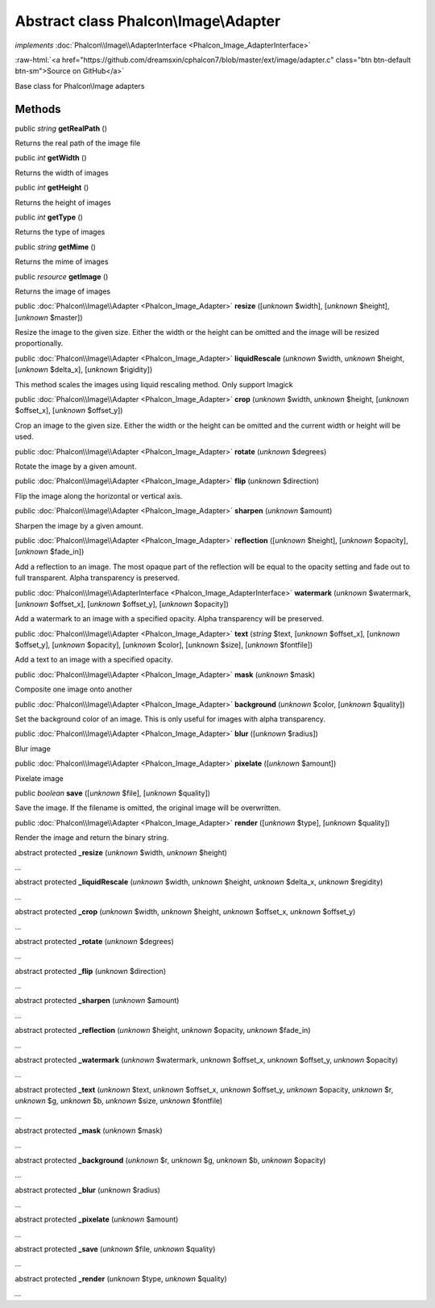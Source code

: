 Abstract class **Phalcon\\Image\\Adapter**
==========================================

*implements* :doc:`Phalcon\\Image\\AdapterInterface <Phalcon_Image_AdapterInterface>`

.. role:: raw-html(raw)
   :format: html

:raw-html:`<a href="https://github.com/dreamsxin/cphalcon7/blob/master/ext/image/adapter.c" class="btn btn-default btn-sm">Source on GitHub</a>`

Base class for Phalcon\\Image adapters


Methods
-------

public *string*  **getRealPath** ()

Returns the real path of the image file



public *int*  **getWidth** ()

Returns the width of images



public *int*  **getHeight** ()

Returns the height of images



public *int*  **getType** ()

Returns the type of images



public *string*  **getMime** ()

Returns the mime of images



public *resource*  **getImage** ()

Returns the image of images



public :doc:`Phalcon\\Image\\Adapter <Phalcon_Image_Adapter>`  **resize** ([*unknown* $width], [*unknown* $height], [*unknown* $master])

Resize the image to the given size. Either the width or the height can be omitted and the image will be resized proportionally.



public :doc:`Phalcon\\Image\\Adapter <Phalcon_Image_Adapter>`  **liquidRescale** (*unknown* $width, *unknown* $height, [*unknown* $delta_x], [*unknown* $rigidity])

This method scales the images using liquid rescaling method. Only support Imagick



public :doc:`Phalcon\\Image\\Adapter <Phalcon_Image_Adapter>`  **crop** (*unknown* $width, *unknown* $height, [*unknown* $offset_x], [*unknown* $offset_y])

Crop an image to the given size. Either the width or the height can be omitted and the current width or height will be used.



public :doc:`Phalcon\\Image\\Adapter <Phalcon_Image_Adapter>`  **rotate** (*unknown* $degrees)

Rotate the image by a given amount.



public :doc:`Phalcon\\Image\\Adapter <Phalcon_Image_Adapter>`  **flip** (*unknown* $direction)

Flip the image along the horizontal or vertical axis.



public :doc:`Phalcon\\Image\\Adapter <Phalcon_Image_Adapter>`  **sharpen** (*unknown* $amount)

Sharpen the image by a given amount.



public :doc:`Phalcon\\Image\\Adapter <Phalcon_Image_Adapter>`  **reflection** ([*unknown* $height], [*unknown* $opacity], [*unknown* $fade_in])

Add a reflection to an image. The most opaque part of the reflection will be equal to the opacity setting and fade out to full transparent. Alpha transparency is preserved.



public :doc:`Phalcon\\Image\\AdapterInterface <Phalcon_Image_AdapterInterface>`  **watermark** (*unknown* $watermark, [*unknown* $offset_x], [*unknown* $offset_y], [*unknown* $opacity])

Add a watermark to an image with a specified opacity. Alpha transparency will be preserved.



public :doc:`Phalcon\\Image\\Adapter <Phalcon_Image_Adapter>`  **text** (*string* $text, [*unknown* $offset_x], [*unknown* $offset_y], [*unknown* $opacity], [*unknown* $color], [*unknown* $size], [*unknown* $fontfile])

Add a text to an image with a specified opacity.



public :doc:`Phalcon\\Image\\Adapter <Phalcon_Image_Adapter>`  **mask** (*unknown* $mask)

Composite one image onto another



public :doc:`Phalcon\\Image\\Adapter <Phalcon_Image_Adapter>`  **background** (*unknown* $color, [*unknown* $quality])

Set the background color of an image. This is only useful for images with alpha transparency.



public :doc:`Phalcon\\Image\\Adapter <Phalcon_Image_Adapter>`  **blur** ([*unknown* $radius])

Blur image



public :doc:`Phalcon\\Image\\Adapter <Phalcon_Image_Adapter>`  **pixelate** ([*unknown* $amount])

Pixelate image



public *boolean*  **save** ([*unknown* $file], [*unknown* $quality])

Save the image. If the filename is omitted, the original image will be overwritten.



public :doc:`Phalcon\\Image\\Adapter <Phalcon_Image_Adapter>`  **render** ([*unknown* $type], [*unknown* $quality])

Render the image and return the binary string.



abstract protected  **_resize** (*unknown* $width, *unknown* $height)

...


abstract protected  **_liquidRescale** (*unknown* $width, *unknown* $height, *unknown* $delta_x, *unknown* $regidity)

...


abstract protected  **_crop** (*unknown* $width, *unknown* $height, *unknown* $offset_x, *unknown* $offset_y)

...


abstract protected  **_rotate** (*unknown* $degrees)

...


abstract protected  **_flip** (*unknown* $direction)

...


abstract protected  **_sharpen** (*unknown* $amount)

...


abstract protected  **_reflection** (*unknown* $height, *unknown* $opacity, *unknown* $fade_in)

...


abstract protected  **_watermark** (*unknown* $watermark, *unknown* $offset_x, *unknown* $offset_y, *unknown* $opacity)

...


abstract protected  **_text** (*unknown* $text, *unknown* $offset_x, *unknown* $offset_y, *unknown* $opacity, *unknown* $r, *unknown* $g, *unknown* $b, *unknown* $size, *unknown* $fontfile)

...


abstract protected  **_mask** (*unknown* $mask)

...


abstract protected  **_background** (*unknown* $r, *unknown* $g, *unknown* $b, *unknown* $opacity)

...


abstract protected  **_blur** (*unknown* $radius)

...


abstract protected  **_pixelate** (*unknown* $amount)

...


abstract protected  **_save** (*unknown* $file, *unknown* $quality)

...


abstract protected  **_render** (*unknown* $type, *unknown* $quality)

...


